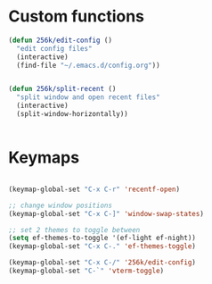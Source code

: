 
* Custom functions

#+begin_src emacs-lisp
  (defun 256k/edit-config ()
    "edit config files"
    (interactive)
    (find-file "~/.emacs.d/config.org"))


  (defun 256k/split-recent ()
    "split window and open recent files"
    (interactive)
    (split-window-horizontally))


#+end_src

* Keymaps

#+begin_src emacs-lisp

  (keymap-global-set "C-x C-r" 'recentf-open)

  ;; change window positions
  (keymap-global-set "C-x C-]" 'window-swap-states)

  ;; set 2 themes to toggle between
  (setq ef-themes-to-toggle '(ef-light ef-night))
  (keymap-global-set "C-x C-." 'ef-themes-toggle)

  (keymap-global-set "C-x C-/" '256k/edit-config)
  (keymap-global-set "C-`" 'vterm-toggle)

#+end_src


